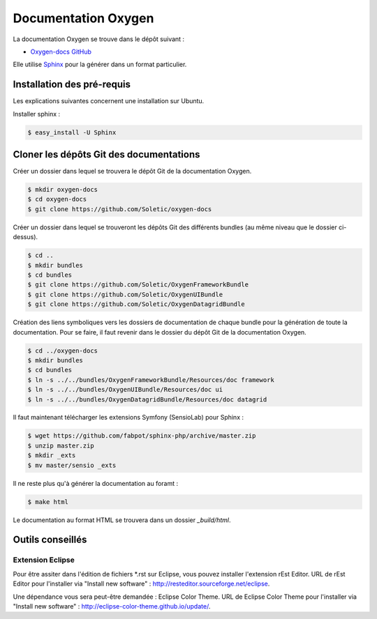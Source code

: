 Documentation Oxygen
====================

La documentation Oxygen se trouve dans le dépôt suivant :

* `Oxygen-docs GitHub <https://github.com/Soletic/oxygen-docs>`_

Elle utilise `Sphinx <http://sphinx-doc.org/>`_ pour la générer dans un format particulier.

Installation des pré-requis
---------------------------

Les explications suivantes concernent une installation sur Ubuntu.

Installer sphinx :

.. code-block:: bash

   $ easy_install -U Sphinx


Cloner les dépôts Git des documentations
----------------------------------------

Créer un dossier dans lequel se trouvera le dépôt Git de la documentation Oxygen.

.. code-block:: bash

   $ mkdir oxygen-docs
   $ cd oxygen-docs
   $ git clone https://github.com/Soletic/oxygen-docs
   
Créer un dossier dans lequel se trouveront les dépôts Git des différents bundles (au même niveau que le dossier ci-dessus).

.. code-block:: bash

   $ cd ..
   $ mkdir bundles
   $ cd bundles
   $ git clone https://github.com/Soletic/OxygenFrameworkBundle
   $ git clone https://github.com/Soletic/OxygenUIBundle
   $ git clone https://github.com/Soletic/OxygenDatagridBundle

Création des liens symboliques vers les dossiers de documentation de chaque bundle pour la génération de toute la documentation. 
Pour se faire, il faut revenir dans le dossier du dépôt Git de la documentation Oxygen.

.. code-block:: bash

   $ cd ../oxygen-docs
   $ mkdir bundles
   $ cd bundles
   $ ln -s ../../bundles/OxygenFrameworkBundle/Resources/doc framework
   $ ln -s ../../bundles/OxygenUIBundle/Resources/doc ui
   $ ln -s ../../bundles/OxygenDatagridBundle/Resources/doc datagrid

Il faut maintenant télécharger les extensions Symfony (SensioLab) pour Sphinx :

.. code-block:: bash

   $ wget https://github.com/fabpot/sphinx-php/archive/master.zip
   $ unzip master.zip
   $ mkdir _exts
   $ mv master/sensio _exts
   
Il ne reste plus qu'à générer la documentation au foramt :

.. code-block:: bash

   $ make html

Le documentation au format HTML se trouvera dans un dossier *_build/html*.

Outils conseillés
-----------------

Extension Eclipse
+++++++++++++++++

Pour être assiter dans l'édition de fichiers \*.rst sur Eclipse, vous pouvez installer l'extension rEst Editor.
URL de rEst Editor pour l'installer via "Install new software" : http://resteditor.sourceforge.net/eclipse.

Une dépendance vous sera peut-être demandée : Eclipse Color Theme.
URL de Eclipse Color Theme pour l'installer via "Install new software" : http://eclipse-color-theme.github.io/update/.
 


